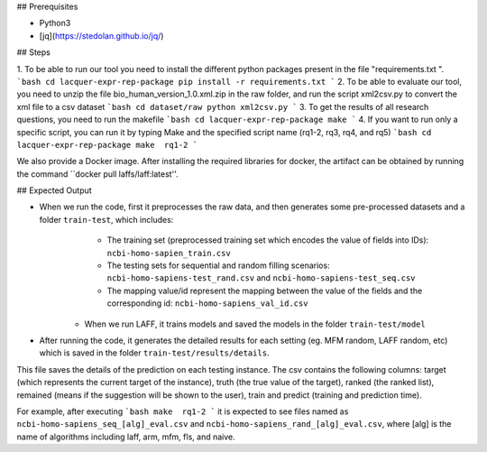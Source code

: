 

## Prerequisites

- Python3
- [jq](https://stedolan.github.io/jq/)



## Steps

1. To be able to run our tool you need to install the different python packages present in the file "requirements.txt ". 
```bash
cd lacquer-expr-rep-package
pip install -r requirements.txt
```
2. To be able to evaluate our tool, you need to unzip the file bio_human_version_1.0.xml.zip in the raw folder, and run the script xml2csv.py to convert the xml file to a csv dataset
```bash
cd dataset/raw
python xml2csv.py
```
3. To get the results of all research questions, you need to run the makefile 
```bash
cd lacquer-expr-rep-package
make 
```
4. If you want to run only a specific script, you can run it by typing Make and the specified script name (rq1-2, rq3, rq4, and rq5)
```bash
cd lacquer-expr-rep-package
make  rq1-2
```

We also provide a Docker image. After installing the required libraries for docker, the artifact can be obtained by running the command ``docker pull laffs/laff:latest''.

## Expected Output

- When we run the code, first it preprocesses the raw data, and then generates some pre-processed datasets and a folder ``train-test``, which includes: 
	- The training set (preprocessed training set which encodes the value of fields into IDs): ``ncbi-homo-sapien_train.csv``
	- The testing sets for sequential and random filling scenarios: ``ncbi-homo-sapiens-test_rand.csv`` and  ``ncbi-homo-sapiens-test_seq.csv``
	- The mapping value/id represent the mapping between the value of the fields and the corresponding id: ``ncbi-homo-sapiens_val_id.csv`` 
    - When we run LAFF, it trains models and saved the models in the folder ``train-test/model``
- After running the code, it generates the detailed results for each setting (eg. MFM random, LAFF random, etc) which is saved in the folder ``train-test/results/details``.
This file saves the details of the prediction on each testing instance. The csv contains the following columns: target (which represents the current target of the instance), truth (the true value of the target), ranked (the ranked list), remained (means if the suggestion will be shown to the user), train and predict (training and prediction time).
 
For example, after executing 
```bash
make  rq1-2
```
it is expected to see files named as ``ncbi-homo-sapiens_seq_[alg]_eval.csv`` and ``ncbi-homo-sapiens_rand_[alg]_eval.csv``, where [alg] is the name of algorithms including laff, arm, mfm, fls, and naive.
